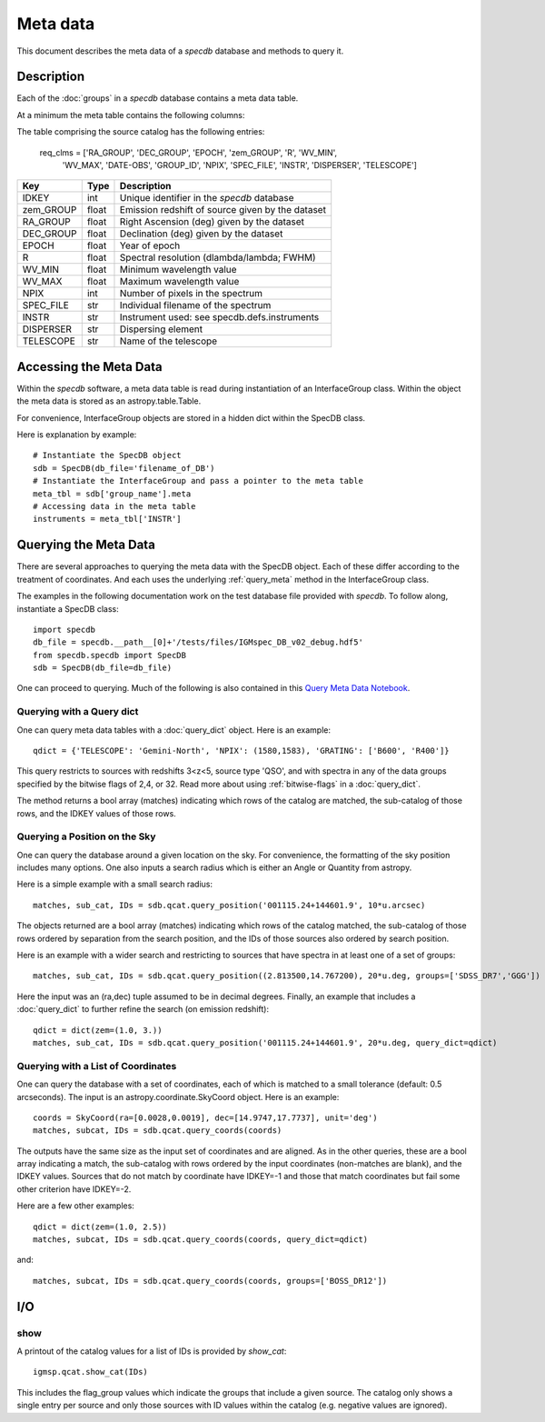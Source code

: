 .. highlight:: meta

*********
Meta data
*********

This document describes the meta data of
a `specdb` database and methods to query it.

.. _meta-desc:

Description
===========

Each of the :doc:`groups` in a `specdb` database
contains a meta data table.


At a minimum the meta table contains the following
columns:

The table comprising the source catalog has the following entries:

    req_clms = ['RA_GROUP', 'DEC_GROUP', 'EPOCH', 'zem_GROUP', 'R', 'WV_MIN',
            'WV_MAX', 'DATE-OBS', 'GROUP_ID', 'NPIX', 'SPEC_FILE',
            'INSTR', 'DISPERSER', 'TELESCOPE']

==========  ======== ============================================
Key         Type     Description
==========  ======== ============================================
IDKEY       int      Unique identifier in the `specdb` database
zem_GROUP   float    Emission redshift of source given by the dataset
RA_GROUP    float    Right Ascension (deg) given by the dataset
DEC_GROUP   float    Declination (deg) given by the dataset
EPOCH       float    Year of epoch
R           float    Spectral resolution (dlambda/lambda; FWHM)
WV_MIN      float    Minimum wavelength value
WV_MAX      float    Maximum wavelength value
NPIX        int      Number of pixels in the spectrum
SPEC_FILE   str      Individual filename of the spectrum
INSTR       str      Instrument used: see specdb.defs.instruments
DISPERSER   str      Dispersing element
TELESCOPE   str      Name of the telescope
==========  ======== ============================================


.. _access-meta:

Accessing the Meta Data
=======================

Within the `specdb` software, a meta data
table is read during instantiation of
an InterfaceGroup class.  Within the object
the meta data is stored as an astropy.table.Table.

For convenience, InterfaceGroup objects
are stored in a hidden dict within the
SpecDB class.

Here is explanation by example::

    # Instantiate the SpecDB object
    sdb = SpecDB(db_file='filename_of_DB')
    # Instantiate the InterfaceGroup and pass a pointer to the meta table
    meta_tbl = sdb['group_name'].meta
    # Accessing data in the meta table
    instruments = meta_tbl['INSTR']

.. _query-meta:

Querying the Meta Data
======================

There are several approaches to querying the meta data
with the SpecDB object.  Each of
these differ according to the treatment of coordinates.
And each uses the underlying :ref:`query_meta` method
in the InterfaceGroup class.

The examples in the following documentation
work on the test database file provided with `specdb`.
To follow along, instantiate a SpecDB class::

    import specdb
    db_file = specdb.__path__[0]+'/tests/files/IGMspec_DB_v02_debug.hdf5'
    from specdb.specdb import SpecDB
    sdb = SpecDB(db_file=db_file)

One can proceed to querying.
Much of the following is also contained in this
`Query Meta Data Notebook <https://github.com/specdb/specdb/blob/master/docs/nb/Query_Meta.ipynb>`_.


Querying with a Query dict
--------------------------

One can query meta data tables with
a :doc:`query_dict` object.
Here is an example::

    qdict = {'TELESCOPE': 'Gemini-North', 'NPIX': (1580,1583), 'GRATING': ['B600', 'R400']}


This query restricts to sources with redshifts 3<z<5,
source type 'QSO', and with spectra in any of the data
groups specified by the bitwise flags of 2,4, or 32.
Read more about using
:ref:`bitwise-flags` in a :doc:`query_dict`.

The method returns a bool array (matches) indicating which
rows of the catalog are matched, the sub-catalog of those rows,
and the IDKEY values of those rows.

Querying a Position on the Sky
------------------------------

One can query the database around a given location
on the sky.  For convenience, the formatting of the
sky position includes many options.  One also inputs
a search radius which is either an Angle or Quantity
from astropy.

Here is a simple example with a small search radius::

    matches, sub_cat, IDs = sdb.qcat.query_position('001115.24+144601.9', 10*u.arcsec)

The objects returned are a bool array (matches) indicating
which rows of the catalog matched, the sub-catalog of
those rows ordered by separation from the search position,
and the IDs of those sources also ordered by search position.

Here is an example with a wider search and restricting to
sources that have spectra in at least one of a set of groups::

    matches, sub_cat, IDs = sdb.qcat.query_position((2.813500,14.767200), 20*u.deg, groups=['SDSS_DR7','GGG'])

Here the input was an (ra,dec) tuple assumed to be in decimal degrees.
Finally, an example that includes a :doc:`query_dict` to further
refine the search (on emission redshift)::

    qdict = dict(zem=(1.0, 3.))
    matches, sub_cat, IDs = sdb.qcat.query_position('001115.24+144601.9', 20*u.deg, query_dict=qdict)

Querying with a List of Coordinates
-----------------------------------

One can query the database with a set of coordinates,
each of which is matched to a small tolerance
(default: 0.5 arcseconds).
The input is an astropy.coordinate.SkyCoord object.
Here is an example::

    coords = SkyCoord(ra=[0.0028,0.0019], dec=[14.9747,17.7737], unit='deg')
    matches, subcat, IDs = sdb.qcat.query_coords(coords)

The outputs have the same size as the input set of coordinates
and are aligned.  As in the other queries, these are a bool array
indicating a match, the sub-catalog with rows ordered by the
input coordinates (non-matches are blank), and the IDKEY values.
Sources that do not match by coordinate have IDKEY=-1 and those
that match coordinates but fail some other criterion have
IDKEY=-2.

Here are a few other examples::

    qdict = dict(zem=(1.0, 2.5))
    matches, subcat, IDs = sdb.qcat.query_coords(coords, query_dict=qdict)

and::

    matches, subcat, IDs = sdb.qcat.query_coords(coords, groups=['BOSS_DR12'])


I/O
===

show
----

A printout of the catalog values for a list of IDs is provided
by `show_cat`::

   igmsp.qcat.show_cat(IDs)

This includes the flag_group values which indicate the groups
that include a given source.  The catalog only shows a single
entry per source and only those sources with ID values within
the catalog (e.g. negative values are ignored).
